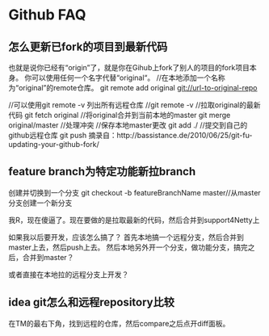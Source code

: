 * Github FAQ
** 怎么更新已fork的项目到最新代码
   也就是说你已经有“origin”了，就是你在Gihub上fork了别人的项目的fork项目本身。
   你可以使用任何一个名字代替“original“。
   //在本地添加一个名称为“original”的remote仓库。
   git remote add original  git://url-to-original-repo

   //可以使用git remote -v 列出所有远程仓库
   //git remote -v
   //拉取original的最新代码
   git fetch original
   //将original合并到当前本地的master
   git merge original/master
   //处理冲突
   //保存本地master更改
   git add ./
   //提交到自己的github远程仓库
   git push
   摘录自：http://bassistance.de/2010/06/25/git-fu-updating-your-github-fork/

** feature branch为特定功能新拉branch
   创建并切换到一个分支
   git checkout -b featureBranchName master//从master分支创建一个新分支

   我R，现在傻逼了。现在要做的是拉取最新的代码，然后合并到support4Netty上

   如果我以后要开发，应该怎么搞了？
   首先本地搞一个远程分支，然后合并到master上去，然后push上去。
   然后本地另外开一个分支，做功能分支，搞完之后，合并到master？

   或者直接在本地拉的远程分支上开发？

** idea git怎么和远程repository比较
   在TM的最右下角，找到远程的仓库，然后compare之后点开diff面板。
